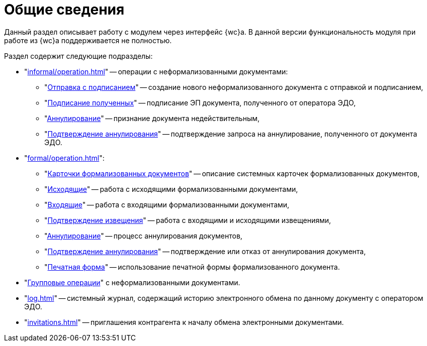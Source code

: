 = Общие сведения

Данный раздел описывает работу с модулем через интерфейс {wc}а. В данной версии функциональность модуля при работе из {wc}а поддерживается не полностью.

.Раздел содержит следующие подразделы:
* "xref:informal/operation.adoc[]" -- операции с неформализованными документами:
** "xref:informal/send-sign.adoc[Отправка с подписанием]" -- создание нового неформализованного документа с отправкой и подписанием,
** "xref:informal/received-sign.adoc[Подписание полученных]" -- подписание ЭП документа, полученного от оператора ЭДО,
** "xref:informal/cancel.adoc[Аннулирование]" -- признание документа недействительным,
** "xref:informal/cancel-accept.adoc[Подтверждение аннулирования]" -- подтверждение запроса на аннулирование, полученного от документа ЭДО.
* "xref:formal/operation.adoc[]":
** "xref:formal/cards.adoc[Карточки формализованных документов]" -- описание системных карточек формализованных документов,
** "xref:formal/outgoing.adoc[Исходящие]" -- работа с исходящими формализованными документами,
** "xref:formal/in-operation.adoc[Входящие]" -- работа с входящими формализованными документами,
** "xref:formal/confirm-receive.adoc[Подтверждение извещения]" -- работа с входящими и исходящими извещениями,
** "xref:formal/cancellation.adoc[Аннулирование]" -- процесс аннулирования документов,
** "xref:formal/accept-cancellation.adoc[Подтверждение аннулирования]" -- подтверждение или отказ от аннулирования документа,
** "xref:formal/print-form.adoc[Печатная форма]" -- использование печатной формы формализованного документа.
* "xref:batch-informal/operations.adoc[Групповые операции]" с неформализованными документами.
* "xref:log.adoc[]" -- системный журнал, содержащий историю электронного обмена по данному документу с оператором ЭДО.
* "xref:invitations.adoc[]" -- приглашения контрагента к началу обмена электронными документами.
